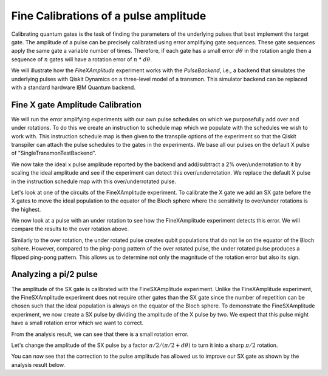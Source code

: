================================================
Fine Calibrations of a pulse amplitude
================================================
Calibrating quantum gates is the task of finding the parameters of the underlying pulses that best implement the target gate.
The amplitude of a pulse can be precisely calibrated using
error amplifying gate sequences. These gate sequences apply 
the same gate a variable number of times. Therefore, if each gate
has a small error :math:`d\theta` in the rotation angle then 
a sequence of :math:`n` gates will have a rotation error of :math:`n` * :math:`d\theta`.

We will illustrate how the `FineXAmplitude` experiment works with the `PulseBackend`, 
i.e., a backend that simulates the underlying pulses with Qiskit Dynamics 
on a three-level model of a transmon. This simulator backend 
can be replaced with a standard hardware IBM Quantum backend.

.. jupyter-execute:: 

    import numpy as np
    from qiskit.pulse import InstructionScheduleMap
    import qiskit.pulse as pulse
    from qiskit_experiments.library import FineXAmplitude, FineSXAmplitude
    from qiskit_experiments.test.pulse_backend import SingleTransmonTestBackend

.. jupyter-execute::

    backend = SingleTransmonTestBackend()
    qubit = 0
-----------------------------------------------------
Fine X gate Amplitude Calibration
-----------------------------------------------------
We will run the error amplifying experiments with our own pulse schedules
on which we purposefully add over and under rotations.
To do this we create an instruction to schedule map which we populate with 
the schedules we wish to work with. This instruction schedule map is then 
given to the transpile options of the experiment so that 
the Qiskit transpiler can attach the pulse schedules to the gates in the experiments. 
We base all our pulses on the default X pulse of "SingleTransmonTestBackend".

.. jupyter-execute::

    x_pulse = backend.defaults().instruction_schedule_map.get('x', (qubit,)).instructions[0][1].pulse
    d0, inst_map = pulse.DriveChannel(qubit), pulse.InstructionScheduleMap()


We now take the ideal x pulse amplitude reported by the backend and 
add/subtract a 2% over/underrotation to it by scaling the ideal amplitude and see 
if the experiment can detect this over/underrotation. We replace the default X pulse 
in the instruction schedule map with this over/underrotated pulse.

.. jupyter-execute::

    ideal_amp = x_pulse.amp
    over_amp = ideal_amp*1.02
    under_amp = ideal_amp*0.98
    print(f"The reported amplitude of the X pulse is {ideal_amp:.4f} which we set as ideal_amp.") 
    print(f"we use {over_amp:.4f} amplitude for overroation pulse and {under_amp:.4f} for underrotation pulse.")
    # build the over rotated pulse and add it to the instruction schedule map
    with pulse.build(backend=backend, name="x") as x_over:
        pulse.play(pulse.Drag(x_pulse.duration, over_amp, x_pulse.sigma, x_pulse.beta), d0)
    inst_map.add("x", (qubit,), x_over)

Let's look at one of the circuits of the FineXAmplitude experiment. 
To calibrate the X gate we add an SX gate before the X gates to move the ideal population
to the equator of the Bloch sphere where the sensitivity to over/under rotations is the highest.

.. jupyter-execute::
    
    overamp_cal = FineXAmplitude(qubit, backend=backend)
    overamp_cal.set_transpile_options(inst_map=inst_map)
    overamp_cal.circuits()[4].draw(output='mpl')

.. jupyter-execute::

    # do the experiment
    exp_data_over = overamp_cal.run(backend).block_for_results()
    print(f"The ping-pong pattern points on the figure below indicate")
    print(f"an over rotation which makes the initial state rotate more than pi.")
    print(f"Therefore, the miscalibrated X gate makes the qubit stay away from the Bloch sphere equator.")
    exp_data_over.figure(0)

We now look at a pulse with an under rotation to see how the FineXAmplitude experiment 
detects this error. We will compare the results to the over rotation above.

.. jupyter-execute::

    # build the under rotated pulse and add it to the instruction schedule map
    with pulse.build(backend=backend, name="x") as x_under:
        pulse.play(pulse.Drag(x_pulse.duration, under_amp, x_pulse.sigma, x_pulse.beta), d0)
    inst_map.add("x", (qubit,), x_under)

    # do the experiment
    underamp_cal = FineXAmplitude(qubit, backend=backend)
    underamp_cal.set_transpile_options(inst_map=inst_map)
        
    exp_data_under = underamp_cal.run(backend).block_for_results()
    exp_data_under.figure(0)

Similarly to the over rotation, the under rotated pulse creates 
qubit populations that do not lie on the equator of the Bloch sphere. 
However, compared to the ping-pong pattern of the over rotated pulse, 
the under rotated pulse produces a flipped ping-pong pattern. 
This allows us to determine not only the magnitude of the rotation error 
but also its sign.

.. jupyter-execute::
    
    # analyze the results
    target_angle = np.pi
    dtheta_over = exp_data_over.analysis_results("d_theta").value.nominal_value
    scale_over = target_angle / (target_angle + dtheta_over)
    dtheta_under = exp_data_under.analysis_results("d_theta").value.nominal_value
    scale_under = target_angle / (target_angle + dtheta_under)
    print(f"The ideal angle is {target_angle:.2f} rad. We measured a deviation of {dtheta_over:.3f} rad in over-rotated pulse case.")
    print(f"Thus, scale the {over_amp:.4f} pulse amplitude by {scale_over:.3f} to obtain {over_amp*scale_over:.5f}.")
    print(f"On the other hand, we measued a deviation of {dtheta_under:.3f} rad in under-rotated pulse case.")
    print(f"Thus, scale the {under_amp:.4f} pulse amplitude by {scale_under:.3f} to obtain {under_amp*scale_under:.5f}.")

-----------------------------------------------------------------------------------
Analyzing a pi/2 pulse
-----------------------------------------------------------------------------------
The amplitude of the SX gate is calibrated with the FineSXAmplitude experiment.
Unlike the FineXAmplitude experiment, the FineSXAmplitude experiment 
does not require other gates than the SX gate since the number of repetition
can be chosen such that the ideal population is always on the equator of the 
Bloch sphere.
To demonstrate the FineSXAmplitude experiment, we now create a SX pulse by
dividing the amplitude of the X pulse by two.
We expect that this pulse might have a small rotation error which we want to correct.


.. jupyter-execute::

    # build sx_pulse with the default x_pulse from defaults and add it to the InstructionScheduleMap
    sx_pulse = pulse.Drag(x_pulse.duration, 0.5*x_pulse.amp, x_pulse.sigma, x_pulse.beta, name="SXp_d0")
    with pulse.build(name='sx') as sched:
        pulse.play(sx_pulse,d0)
    inst_map.add("sx", (qubit,), sched)

    # do the expeirment
    amp_cal = FineSXAmplitude(qubit, backend)
    amp_cal.set_transpile_options(inst_map=inst_map)
    exp_data_x90p = amp_cal.run().block_for_results()
    exp_data_x90p.figure(0)

From the analysis result, we can see that there is a small rotation error. 

.. jupyter-execute::

    # check how much more the given sx_pulse makes over or under roatation
    print(exp_data_x90p.analysis_results("d_theta"))
    target_angle = np.pi / 2
    dtheta = exp_data_x90p.analysis_results("d_theta").value.nominal_value
    scale = target_angle / (target_angle + dtheta)
    print(f"The ideal angle is {target_angle:.2f} rad. We measured a deviation of {dtheta:.3f} rad.")
    print(f"Thus, scale the {sx_pulse.amp:.4f} pulse amplitude by {scale:.3f} to obtain {sx_pulse.amp*scale:.5f}.")

Let's change the amplitude of the SX pulse by a factor :math:`\pi/2 / (\pi/2 + d\theta)`
to turn it into a sharp :math:`\pi/2` rotation.

.. jupyter-execute::

    pulse_amp = sx_pulse.amp*scale

    with pulse.build(backend=backend, name="sx") as sx_new:
        pulse.play(pulse.Drag(x_pulse.duration, pulse_amp, x_pulse.sigma, x_pulse.beta), d0)

    inst_map.add("sx", (qubit,), sx_new)
    inst_map.get('sx',(qubit,))

    # do the experiment
    data_x90p = amp_cal.run().block_for_results()
    data_x90p.figure(0)

You can now see that the correction to the pulse amplitude has allowed us 
to improve our SX gate as shown by the analysis result below. 

.. jupyter-execute::

    # check the dtheta 
    print(data_x90p.analysis_results("d_theta"))

